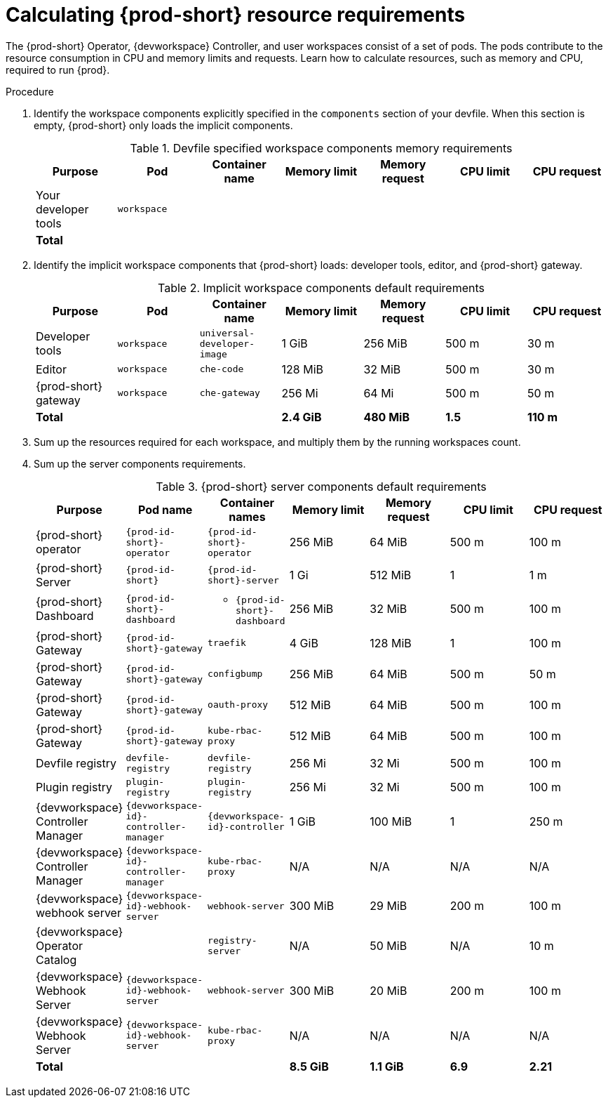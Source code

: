 :_content-type: PROCEDURE
:description: Calculating {prod-short} resource requirements
:keywords: administration-guide, calculating-che-resource-requirements
:navtitle: Calculating {prod-short} resource requirements
:page-aliases: .:calculating-che-resource-requirements.adoc


[id="calculating-{prod-id-short}-resource-requirements"]
= Calculating {prod-short} resource requirements

The {prod-short} Operator, {devworkspace} Controller, and user workspaces consist of a set of pods.
The pods contribute to the resource consumption in CPU and memory limits and requests.
Learn how to calculate resources, such as memory and CPU, required to run {prod}.

.Procedure
. Identify the workspace components explicitly specified in the `components` section of your devfile.
When this section is empty, {prod-short} only loads the implicit components.
+
[cols="1a,1a,1a,1a,1a,1a,1a",options="header"]
.Devfile specified workspace components memory requirements
|===
|Purpose
|Pod
|Container name
|Memory limit
|Memory request
|CPU limit
|CPU request

|Your developer tools
|`workspace`
|
|
|
|
|

3+>s|Total
>s|
>s|
>s|
>s|
|===
. Identify the implicit workspace components that {prod-short} loads: developer tools, editor, and {prod-short} gateway.
+
[cols="1a,1a,1a,1a,1a,1a,1a",options="header"]
.Implicit workspace components default requirements
|===
|Purpose
|Pod
|Container name
|Memory limit
|Memory request
|CPU limit
|CPU request

|Developer tools
|`workspace`
|`universal-developer-image`
|1 GiB
|256 MiB
|500 m
|30 m

|Editor
|`workspace`
|`che-code`
|128 MiB
|32 MiB
|500 m
|30 m

|{prod-short} gateway
|`workspace`
|`che-gateway`
|256 Mi
|64 Mi
|500 m
|50 m

3+>s|Total
>s|2.4 GiB
>s|480 MiB
>s|1.5
>s|110 m
|===


. Sum up the resources required for each workspace, and multiply them by the running workspaces count.

. Sum up the server components requirements.
+
[cols="1a,1a,1a,1a,1a,1a,1a",options="header"]
.{prod-short} server components default requirements
|===
|Purpose
|Pod name
|Container names
|Memory limit
|Memory request
|CPU limit
|CPU request

|{prod-short} operator
|`{prod-id-short}-operator`
|`{prod-id-short}-operator`
|256 MiB
|64 MiB
|500 m
|100 m

|{prod-short} Server
|`{prod-id-short}`
|`{prod-id-short}-server`
|1 Gi
|512 MiB
|1
|1 m

|{prod-short} Dashboard
|`{prod-id-short}-dashboard`
|* `{prod-id-short}-dashboard`
|256 MiB
|32 MiB
|500 m
|100 m

|{prod-short} Gateway
|`{prod-id-short}-gateway`
|`traefik`
|4 GiB
|128 MiB
|1
|100 m

|{prod-short} Gateway
|`{prod-id-short}-gateway`
|`configbump`
|256 MiB
|64 MiB
|500 m
|50 m

|{prod-short} Gateway
|`{prod-id-short}-gateway`
|`oauth-proxy`
|512 MiB
|64 MiB
|500 m
|100 m

|{prod-short} Gateway
|`{prod-id-short}-gateway`
|`kube-rbac-proxy`
|512 MiB
|64 MiB
|500 m
|100 m

|Devfile registry
|`devfile-registry`
|`devfile-registry`
|256 Mi
|32 Mi
|500 m
|100 m

|Plugin registry
|`plugin-registry`
|`plugin-registry`
|256 Mi
|32 Mi
|500 m
|100 m

|{devworkspace} Controller Manager
|`{devworkspace-id}-controller-manager`
|`{devworkspace-id}-controller`
|1 GiB
|100 MiB
|1
|250 m

|{devworkspace} Controller Manager
|`{devworkspace-id}-controller-manager`
|`kube-rbac-proxy`
|N/A
|N/A
|N/A
|N/A

|{devworkspace} webhook server
|`{devworkspace-id}-webhook-server`
|`webhook-server`
|300 MiB
|29 MiB
|200 m
|100 m

|{devworkspace} Operator Catalog
|
|`registry-server`
|N/A
|50 MiB
|N/A
|10 m

|{devworkspace} Webhook Server
|`{devworkspace-id}-webhook-server`
|`webhook-server`
|300 MiB
|20 MiB
|200 m
|100 m

|{devworkspace} Webhook Server
|`{devworkspace-id}-webhook-server`
|`kube-rbac-proxy`
|N/A
|N/A
|N/A
|N/A

3+>s|Total
>s|8.5 GiB
>s|1.1 GiB
>s|6.9
>s|2.21

|===

